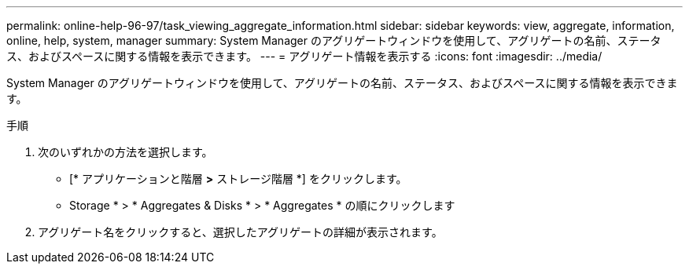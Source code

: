 ---
permalink: online-help-96-97/task_viewing_aggregate_information.html 
sidebar: sidebar 
keywords: view, aggregate, information, online, help, system, manager 
summary: System Manager のアグリゲートウィンドウを使用して、アグリゲートの名前、ステータス、およびスペースに関する情報を表示できます。 
---
= アグリゲート情報を表示する
:icons: font
:imagesdir: ../media/


[role="lead"]
System Manager のアグリゲートウィンドウを使用して、アグリゲートの名前、ステータス、およびスペースに関する情報を表示できます。

.手順
. 次のいずれかの方法を選択します。
+
** [* アプリケーションと階層 *>* ストレージ階層 *] をクリックします。
** Storage * > * Aggregates & Disks * > * Aggregates * の順にクリックします


. アグリゲート名をクリックすると、選択したアグリゲートの詳細が表示されます。


